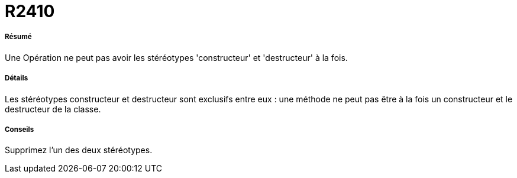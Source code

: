 // Disable all captions for figures.
:!figure-caption:
// Path to the stylesheet files
:stylesdir: .

[[R2410]]

[[r2410]]
= R2410

[[Résumé]]

[[résumé]]
===== Résumé

Une Opération ne peut pas avoir les stéréotypes 'constructeur' et 'destructeur' à la fois.

[[Détails]]

[[détails]]
===== Détails

Les stéréotypes constructeur et destructeur sont exclusifs entre eux : une méthode ne peut pas être à la fois un constructeur et le destructeur de la classe.

[[Conseils]]

[[conseils]]
===== Conseils

Supprimez l'un des deux stéréotypes.



